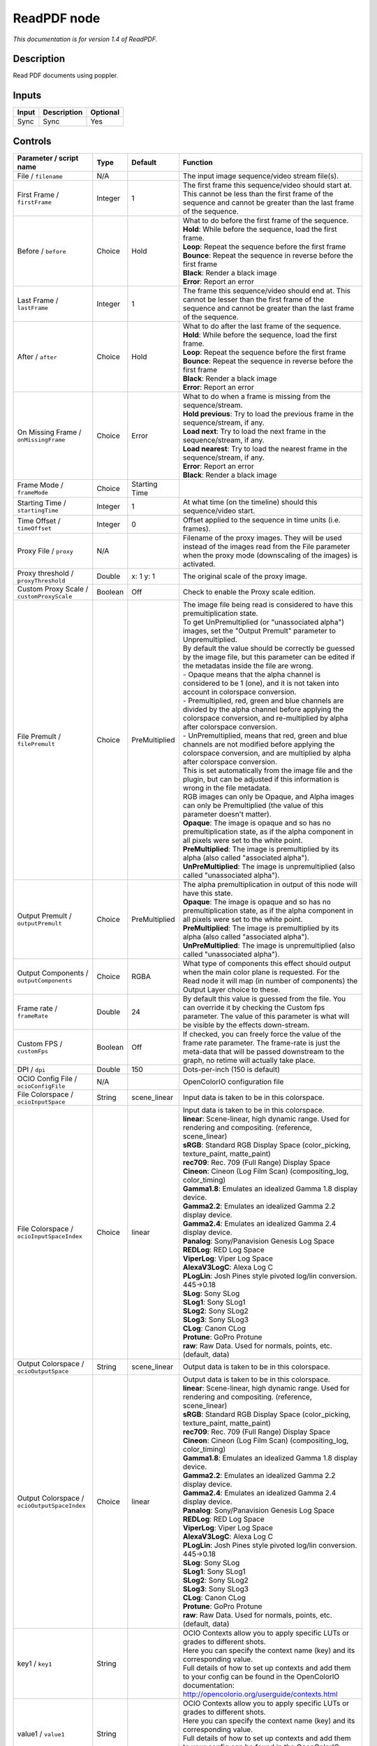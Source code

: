 .. _fr.inria.openfx.ReadPDF:

ReadPDF node
============

|pluginIcon| 

*This documentation is for version 1.4 of ReadPDF.*

Description
-----------

Read PDF documents using poppler.

Inputs
------

+---------+---------------+------------+
| Input   | Description   | Optional   |
+=========+===============+============+
| Sync    | Sync          | Yes        |
+---------+---------------+------------+

Controls
--------

.. tabularcolumns:: |>{\raggedright}p{0.2\columnwidth}|>{\raggedright}p{0.06\columnwidth}|>{\raggedright}p{0.07\columnwidth}|p{0.63\columnwidth}|

.. cssclass:: longtable

+------------------------------------------------+-----------+-----------------+-------------------------------------------------------------------------------------------------------------------------------------------------------------------------------------------------+
| Parameter / script name                        | Type      | Default         | Function                                                                                                                                                                                        |
+================================================+===========+=================+=================================================================================================================================================================================================+
| File / ``filename``                            | N/A       |                 | The input image sequence/video stream file(s).                                                                                                                                                  |
+------------------------------------------------+-----------+-----------------+-------------------------------------------------------------------------------------------------------------------------------------------------------------------------------------------------+
| First Frame / ``firstFrame``                   | Integer   | 1               | The first frame this sequence/video should start at. This cannot be less than the first frame of the sequence and cannot be greater than the last frame of the sequence.                        |
+------------------------------------------------+-----------+-----------------+-------------------------------------------------------------------------------------------------------------------------------------------------------------------------------------------------+
| Before / ``before``                            | Choice    | Hold            | | What to do before the first frame of the sequence.                                                                                                                                            |
|                                                |           |                 | | **Hold**: While before the sequence, load the first frame.                                                                                                                                    |
|                                                |           |                 | | **Loop**: Repeat the sequence before the first frame                                                                                                                                          |
|                                                |           |                 | | **Bounce**: Repeat the sequence in reverse before the first frame                                                                                                                             |
|                                                |           |                 | | **Black**: Render a black image                                                                                                                                                               |
|                                                |           |                 | | **Error**: Report an error                                                                                                                                                                    |
+------------------------------------------------+-----------+-----------------+-------------------------------------------------------------------------------------------------------------------------------------------------------------------------------------------------+
| Last Frame / ``lastFrame``                     | Integer   | 1               | The frame this sequence/video should end at. This cannot be lesser than the first frame of the sequence and cannot be greater than the last frame of the sequence.                              |
+------------------------------------------------+-----------+-----------------+-------------------------------------------------------------------------------------------------------------------------------------------------------------------------------------------------+
| After / ``after``                              | Choice    | Hold            | | What to do after the last frame of the sequence.                                                                                                                                              |
|                                                |           |                 | | **Hold**: While before the sequence, load the first frame.                                                                                                                                    |
|                                                |           |                 | | **Loop**: Repeat the sequence before the first frame                                                                                                                                          |
|                                                |           |                 | | **Bounce**: Repeat the sequence in reverse before the first frame                                                                                                                             |
|                                                |           |                 | | **Black**: Render a black image                                                                                                                                                               |
|                                                |           |                 | | **Error**: Report an error                                                                                                                                                                    |
+------------------------------------------------+-----------+-----------------+-------------------------------------------------------------------------------------------------------------------------------------------------------------------------------------------------+
| On Missing Frame / ``onMissingFrame``          | Choice    | Error           | | What to do when a frame is missing from the sequence/stream.                                                                                                                                  |
|                                                |           |                 | | **Hold previous**: Try to load the previous frame in the sequence/stream, if any.                                                                                                             |
|                                                |           |                 | | **Load next**: Try to load the next frame in the sequence/stream, if any.                                                                                                                     |
|                                                |           |                 | | **Load nearest**: Try to load the nearest frame in the sequence/stream, if any.                                                                                                               |
|                                                |           |                 | | **Error**: Report an error                                                                                                                                                                    |
|                                                |           |                 | | **Black**: Render a black image                                                                                                                                                               |
+------------------------------------------------+-----------+-----------------+-------------------------------------------------------------------------------------------------------------------------------------------------------------------------------------------------+
| Frame Mode / ``frameMode``                     | Choice    | Starting Time   |                                                                                                                                                                                                 |
+------------------------------------------------+-----------+-----------------+-------------------------------------------------------------------------------------------------------------------------------------------------------------------------------------------------+
| Starting Time / ``startingTime``               | Integer   | 1               | At what time (on the timeline) should this sequence/video start.                                                                                                                                |
+------------------------------------------------+-----------+-----------------+-------------------------------------------------------------------------------------------------------------------------------------------------------------------------------------------------+
| Time Offset / ``timeOffset``                   | Integer   | 0               | Offset applied to the sequence in time units (i.e. frames).                                                                                                                                     |
+------------------------------------------------+-----------+-----------------+-------------------------------------------------------------------------------------------------------------------------------------------------------------------------------------------------+
| Proxy File / ``proxy``                         | N/A       |                 | Filename of the proxy images. They will be used instead of the images read from the File parameter when the proxy mode (downscaling of the images) is activated.                                |
+------------------------------------------------+-----------+-----------------+-------------------------------------------------------------------------------------------------------------------------------------------------------------------------------------------------+
| Proxy threshold / ``proxyThreshold``           | Double    | x: 1 y: 1       | The original scale of the proxy image.                                                                                                                                                          |
+------------------------------------------------+-----------+-----------------+-------------------------------------------------------------------------------------------------------------------------------------------------------------------------------------------------+
| Custom Proxy Scale / ``customProxyScale``      | Boolean   | Off             | Check to enable the Proxy scale edition.                                                                                                                                                        |
+------------------------------------------------+-----------+-----------------+-------------------------------------------------------------------------------------------------------------------------------------------------------------------------------------------------+
| File Premult / ``filePremult``                 | Choice    | PreMultiplied   | | The image file being read is considered to have this premultiplication state.                                                                                                                 |
|                                                |           |                 | | To get UnPremultiplied (or "unassociated alpha") images, set the "Output Premult" parameter to Unpremultiplied.                                                                               |
|                                                |           |                 | | By default the value should be correctly be guessed by the image file, but this parameter can be edited if the metadatas inside the file are wrong.                                           |
|                                                |           |                 | | - Opaque means that the alpha channel is considered to be 1 (one), and it is not taken into account in colorspace conversion.                                                                 |
|                                                |           |                 | | - Premultiplied, red, green and blue channels are divided by the alpha channel before applying the colorspace conversion, and re-multiplied by alpha after colorspace conversion.             |
|                                                |           |                 | | - UnPremultiplied, means that red, green and blue channels are not modified before applying the colorspace conversion, and are multiplied by alpha after colorspace conversion.               |
|                                                |           |                 | | This is set automatically from the image file and the plugin, but can be adjusted if this information is wrong in the file metadata.                                                          |
|                                                |           |                 | | RGB images can only be Opaque, and Alpha images can only be Premultiplied (the value of this parameter doesn't matter).                                                                       |
|                                                |           |                 | | **Opaque**: The image is opaque and so has no premultiplication state, as if the alpha component in all pixels were set to the white point.                                                   |
|                                                |           |                 | | **PreMultiplied**: The image is premultiplied by its alpha (also called "associated alpha").                                                                                                  |
|                                                |           |                 | | **UnPreMultiplied**: The image is unpremultiplied (also called "unassociated alpha").                                                                                                         |
+------------------------------------------------+-----------+-----------------+-------------------------------------------------------------------------------------------------------------------------------------------------------------------------------------------------+
| Output Premult / ``outputPremult``             | Choice    | PreMultiplied   | | The alpha premultiplication in output of this node will have this state.                                                                                                                      |
|                                                |           |                 | | **Opaque**: The image is opaque and so has no premultiplication state, as if the alpha component in all pixels were set to the white point.                                                   |
|                                                |           |                 | | **PreMultiplied**: The image is premultiplied by its alpha (also called "associated alpha").                                                                                                  |
|                                                |           |                 | | **UnPreMultiplied**: The image is unpremultiplied (also called "unassociated alpha").                                                                                                         |
+------------------------------------------------+-----------+-----------------+-------------------------------------------------------------------------------------------------------------------------------------------------------------------------------------------------+
| Output Components / ``outputComponents``       | Choice    | RGBA            | What type of components this effect should output when the main color plane is requested. For the Read node it will map (in number of components) the Output Layer choice to these.             |
+------------------------------------------------+-----------+-----------------+-------------------------------------------------------------------------------------------------------------------------------------------------------------------------------------------------+
| Frame rate / ``frameRate``                     | Double    | 24              | By default this value is guessed from the file. You can override it by checking the Custom fps parameter. The value of this parameter is what will be visible by the effects down-stream.       |
+------------------------------------------------+-----------+-----------------+-------------------------------------------------------------------------------------------------------------------------------------------------------------------------------------------------+
| Custom FPS / ``customFps``                     | Boolean   | Off             | If checked, you can freely force the value of the frame rate parameter. The frame-rate is just the meta-data that will be passed downstream to the graph, no retime will actually take place.   |
+------------------------------------------------+-----------+-----------------+-------------------------------------------------------------------------------------------------------------------------------------------------------------------------------------------------+
| DPI / ``dpi``                                  | Double    | 150             | Dots-per-inch (150 is default)                                                                                                                                                                  |
+------------------------------------------------+-----------+-----------------+-------------------------------------------------------------------------------------------------------------------------------------------------------------------------------------------------+
| OCIO Config File / ``ocioConfigFile``          | N/A       |                 | OpenColorIO configuration file                                                                                                                                                                  |
+------------------------------------------------+-----------+-----------------+-------------------------------------------------------------------------------------------------------------------------------------------------------------------------------------------------+
| File Colorspace / ``ocioInputSpace``           | String    | scene\_linear   | Input data is taken to be in this colorspace.                                                                                                                                                   |
+------------------------------------------------+-----------+-----------------+-------------------------------------------------------------------------------------------------------------------------------------------------------------------------------------------------+
| File Colorspace / ``ocioInputSpaceIndex``      | Choice    | linear          | | Input data is taken to be in this colorspace.                                                                                                                                                 |
|                                                |           |                 | | **linear**: Scene-linear, high dynamic range. Used for rendering and compositing. (reference, scene\_linear)                                                                                  |
|                                                |           |                 | | **sRGB**: Standard RGB Display Space (color\_picking, texture\_paint, matte\_paint)                                                                                                           |
|                                                |           |                 | | **rec709**: Rec. 709 (Full Range) Display Space                                                                                                                                               |
|                                                |           |                 | | **Cineon**: Cineon (Log Film Scan) (compositing\_log, color\_timing)                                                                                                                          |
|                                                |           |                 | | **Gamma1.8**: Emulates an idealized Gamma 1.8 display device.                                                                                                                                 |
|                                                |           |                 | | **Gamma2.2**: Emulates an idealized Gamma 2.2 display device.                                                                                                                                 |
|                                                |           |                 | | **Gamma2.4**: Emulates an idealized Gamma 2.4 display device.                                                                                                                                 |
|                                                |           |                 | | **Panalog**: Sony/Panavision Genesis Log Space                                                                                                                                                |
|                                                |           |                 | | **REDLog**: RED Log Space                                                                                                                                                                     |
|                                                |           |                 | | **ViperLog**: Viper Log Space                                                                                                                                                                 |
|                                                |           |                 | | **AlexaV3LogC**: Alexa Log C                                                                                                                                                                  |
|                                                |           |                 | | **PLogLin**: Josh Pines style pivoted log/lin conversion. 445->0.18                                                                                                                           |
|                                                |           |                 | | **SLog**: Sony SLog                                                                                                                                                                           |
|                                                |           |                 | | **SLog1**: Sony SLog1                                                                                                                                                                         |
|                                                |           |                 | | **SLog2**: Sony SLog2                                                                                                                                                                         |
|                                                |           |                 | | **SLog3**: Sony SLog3                                                                                                                                                                         |
|                                                |           |                 | | **CLog**: Canon CLog                                                                                                                                                                          |
|                                                |           |                 | | **Protune**: GoPro Protune                                                                                                                                                                    |
|                                                |           |                 | | **raw**: Raw Data. Used for normals, points, etc. (default, data)                                                                                                                             |
+------------------------------------------------+-----------+-----------------+-------------------------------------------------------------------------------------------------------------------------------------------------------------------------------------------------+
| Output Colorspace / ``ocioOutputSpace``        | String    | scene\_linear   | Output data is taken to be in this colorspace.                                                                                                                                                  |
+------------------------------------------------+-----------+-----------------+-------------------------------------------------------------------------------------------------------------------------------------------------------------------------------------------------+
| Output Colorspace / ``ocioOutputSpaceIndex``   | Choice    | linear          | | Output data is taken to be in this colorspace.                                                                                                                                                |
|                                                |           |                 | | **linear**: Scene-linear, high dynamic range. Used for rendering and compositing. (reference, scene\_linear)                                                                                  |
|                                                |           |                 | | **sRGB**: Standard RGB Display Space (color\_picking, texture\_paint, matte\_paint)                                                                                                           |
|                                                |           |                 | | **rec709**: Rec. 709 (Full Range) Display Space                                                                                                                                               |
|                                                |           |                 | | **Cineon**: Cineon (Log Film Scan) (compositing\_log, color\_timing)                                                                                                                          |
|                                                |           |                 | | **Gamma1.8**: Emulates an idealized Gamma 1.8 display device.                                                                                                                                 |
|                                                |           |                 | | **Gamma2.2**: Emulates an idealized Gamma 2.2 display device.                                                                                                                                 |
|                                                |           |                 | | **Gamma2.4**: Emulates an idealized Gamma 2.4 display device.                                                                                                                                 |
|                                                |           |                 | | **Panalog**: Sony/Panavision Genesis Log Space                                                                                                                                                |
|                                                |           |                 | | **REDLog**: RED Log Space                                                                                                                                                                     |
|                                                |           |                 | | **ViperLog**: Viper Log Space                                                                                                                                                                 |
|                                                |           |                 | | **AlexaV3LogC**: Alexa Log C                                                                                                                                                                  |
|                                                |           |                 | | **PLogLin**: Josh Pines style pivoted log/lin conversion. 445->0.18                                                                                                                           |
|                                                |           |                 | | **SLog**: Sony SLog                                                                                                                                                                           |
|                                                |           |                 | | **SLog1**: Sony SLog1                                                                                                                                                                         |
|                                                |           |                 | | **SLog2**: Sony SLog2                                                                                                                                                                         |
|                                                |           |                 | | **SLog3**: Sony SLog3                                                                                                                                                                         |
|                                                |           |                 | | **CLog**: Canon CLog                                                                                                                                                                          |
|                                                |           |                 | | **Protune**: GoPro Protune                                                                                                                                                                    |
|                                                |           |                 | | **raw**: Raw Data. Used for normals, points, etc. (default, data)                                                                                                                             |
+------------------------------------------------+-----------+-----------------+-------------------------------------------------------------------------------------------------------------------------------------------------------------------------------------------------+
| key1 / ``key1``                                | String    |                 | | OCIO Contexts allow you to apply specific LUTs or grades to different shots.                                                                                                                  |
|                                                |           |                 | | Here you can specify the context name (key) and its corresponding value.                                                                                                                      |
|                                                |           |                 | | Full details of how to set up contexts and add them to your config can be found in the OpenColorIO documentation:                                                                             |
|                                                |           |                 | | http://opencolorio.org/userguide/contexts.html                                                                                                                                                |
+------------------------------------------------+-----------+-----------------+-------------------------------------------------------------------------------------------------------------------------------------------------------------------------------------------------+
| value1 / ``value1``                            | String    |                 | | OCIO Contexts allow you to apply specific LUTs or grades to different shots.                                                                                                                  |
|                                                |           |                 | | Here you can specify the context name (key) and its corresponding value.                                                                                                                      |
|                                                |           |                 | | Full details of how to set up contexts and add them to your config can be found in the OpenColorIO documentation:                                                                             |
|                                                |           |                 | | http://opencolorio.org/userguide/contexts.html                                                                                                                                                |
+------------------------------------------------+-----------+-----------------+-------------------------------------------------------------------------------------------------------------------------------------------------------------------------------------------------+
| key2 / ``key2``                                | String    |                 | | OCIO Contexts allow you to apply specific LUTs or grades to different shots.                                                                                                                  |
|                                                |           |                 | | Here you can specify the context name (key) and its corresponding value.                                                                                                                      |
|                                                |           |                 | | Full details of how to set up contexts and add them to your config can be found in the OpenColorIO documentation:                                                                             |
|                                                |           |                 | | http://opencolorio.org/userguide/contexts.html                                                                                                                                                |
+------------------------------------------------+-----------+-----------------+-------------------------------------------------------------------------------------------------------------------------------------------------------------------------------------------------+
| value2 / ``value2``                            | String    |                 | | OCIO Contexts allow you to apply specific LUTs or grades to different shots.                                                                                                                  |
|                                                |           |                 | | Here you can specify the context name (key) and its corresponding value.                                                                                                                      |
|                                                |           |                 | | Full details of how to set up contexts and add them to your config can be found in the OpenColorIO documentation:                                                                             |
|                                                |           |                 | | http://opencolorio.org/userguide/contexts.html                                                                                                                                                |
+------------------------------------------------+-----------+-----------------+-------------------------------------------------------------------------------------------------------------------------------------------------------------------------------------------------+
| key3 / ``key3``                                | String    |                 | | OCIO Contexts allow you to apply specific LUTs or grades to different shots.                                                                                                                  |
|                                                |           |                 | | Here you can specify the context name (key) and its corresponding value.                                                                                                                      |
|                                                |           |                 | | Full details of how to set up contexts and add them to your config can be found in the OpenColorIO documentation:                                                                             |
|                                                |           |                 | | http://opencolorio.org/userguide/contexts.html                                                                                                                                                |
+------------------------------------------------+-----------+-----------------+-------------------------------------------------------------------------------------------------------------------------------------------------------------------------------------------------+
| value3 / ``value3``                            | String    |                 | | OCIO Contexts allow you to apply specific LUTs or grades to different shots.                                                                                                                  |
|                                                |           |                 | | Here you can specify the context name (key) and its corresponding value.                                                                                                                      |
|                                                |           |                 | | Full details of how to set up contexts and add them to your config can be found in the OpenColorIO documentation:                                                                             |
|                                                |           |                 | | http://opencolorio.org/userguide/contexts.html                                                                                                                                                |
+------------------------------------------------+-----------+-----------------+-------------------------------------------------------------------------------------------------------------------------------------------------------------------------------------------------+
| key4 / ``key4``                                | String    |                 | | OCIO Contexts allow you to apply specific LUTs or grades to different shots.                                                                                                                  |
|                                                |           |                 | | Here you can specify the context name (key) and its corresponding value.                                                                                                                      |
|                                                |           |                 | | Full details of how to set up contexts and add them to your config can be found in the OpenColorIO documentation:                                                                             |
|                                                |           |                 | | http://opencolorio.org/userguide/contexts.html                                                                                                                                                |
+------------------------------------------------+-----------+-----------------+-------------------------------------------------------------------------------------------------------------------------------------------------------------------------------------------------+
| value4 / ``value4``                            | String    |                 | | OCIO Contexts allow you to apply specific LUTs or grades to different shots.                                                                                                                  |
|                                                |           |                 | | Here you can specify the context name (key) and its corresponding value.                                                                                                                      |
|                                                |           |                 | | Full details of how to set up contexts and add them to your config can be found in the OpenColorIO documentation:                                                                             |
|                                                |           |                 | | http://opencolorio.org/userguide/contexts.html                                                                                                                                                |
+------------------------------------------------+-----------+-----------------+-------------------------------------------------------------------------------------------------------------------------------------------------------------------------------------------------+
| OCIO config help... / ``ocioHelp``             | Button    |                 | Help about the OpenColorIO configuration.                                                                                                                                                       |
+------------------------------------------------+-----------+-----------------+-------------------------------------------------------------------------------------------------------------------------------------------------------------------------------------------------+

.. |pluginIcon| image:: fr.inria.openfx.ReadPDF.png
   :width: 10.0%
